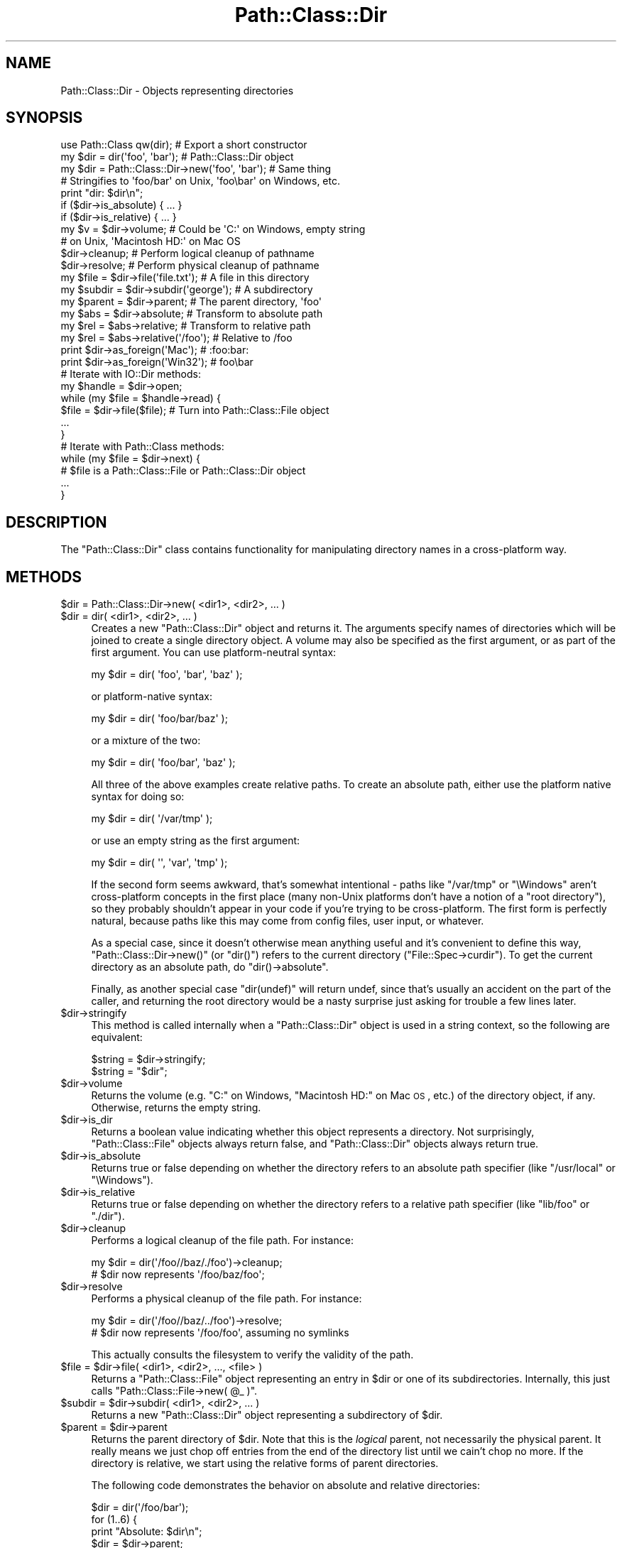 .\" Automatically generated by Pod::Man 2.22 (Pod::Simple 3.07)
.\"
.\" Standard preamble:
.\" ========================================================================
.de Sp \" Vertical space (when we can't use .PP)
.if t .sp .5v
.if n .sp
..
.de Vb \" Begin verbatim text
.ft CW
.nf
.ne \\$1
..
.de Ve \" End verbatim text
.ft R
.fi
..
.\" Set up some character translations and predefined strings.  \*(-- will
.\" give an unbreakable dash, \*(PI will give pi, \*(L" will give a left
.\" double quote, and \*(R" will give a right double quote.  \*(C+ will
.\" give a nicer C++.  Capital omega is used to do unbreakable dashes and
.\" therefore won't be available.  \*(C` and \*(C' expand to `' in nroff,
.\" nothing in troff, for use with C<>.
.tr \(*W-
.ds C+ C\v'-.1v'\h'-1p'\s-2+\h'-1p'+\s0\v'.1v'\h'-1p'
.ie n \{\
.    ds -- \(*W-
.    ds PI pi
.    if (\n(.H=4u)&(1m=24u) .ds -- \(*W\h'-12u'\(*W\h'-12u'-\" diablo 10 pitch
.    if (\n(.H=4u)&(1m=20u) .ds -- \(*W\h'-12u'\(*W\h'-8u'-\"  diablo 12 pitch
.    ds L" ""
.    ds R" ""
.    ds C` ""
.    ds C' ""
'br\}
.el\{\
.    ds -- \|\(em\|
.    ds PI \(*p
.    ds L" ``
.    ds R" ''
'br\}
.\"
.\" Escape single quotes in literal strings from groff's Unicode transform.
.ie \n(.g .ds Aq \(aq
.el       .ds Aq '
.\"
.\" If the F register is turned on, we'll generate index entries on stderr for
.\" titles (.TH), headers (.SH), subsections (.SS), items (.Ip), and index
.\" entries marked with X<> in POD.  Of course, you'll have to process the
.\" output yourself in some meaningful fashion.
.ie \nF \{\
.    de IX
.    tm Index:\\$1\t\\n%\t"\\$2"
..
.    nr % 0
.    rr F
.\}
.el \{\
.    de IX
..
.\}
.\"
.\" Accent mark definitions (@(#)ms.acc 1.5 88/02/08 SMI; from UCB 4.2).
.\" Fear.  Run.  Save yourself.  No user-serviceable parts.
.    \" fudge factors for nroff and troff
.if n \{\
.    ds #H 0
.    ds #V .8m
.    ds #F .3m
.    ds #[ \f1
.    ds #] \fP
.\}
.if t \{\
.    ds #H ((1u-(\\\\n(.fu%2u))*.13m)
.    ds #V .6m
.    ds #F 0
.    ds #[ \&
.    ds #] \&
.\}
.    \" simple accents for nroff and troff
.if n \{\
.    ds ' \&
.    ds ` \&
.    ds ^ \&
.    ds , \&
.    ds ~ ~
.    ds /
.\}
.if t \{\
.    ds ' \\k:\h'-(\\n(.wu*8/10-\*(#H)'\'\h"|\\n:u"
.    ds ` \\k:\h'-(\\n(.wu*8/10-\*(#H)'\`\h'|\\n:u'
.    ds ^ \\k:\h'-(\\n(.wu*10/11-\*(#H)'^\h'|\\n:u'
.    ds , \\k:\h'-(\\n(.wu*8/10)',\h'|\\n:u'
.    ds ~ \\k:\h'-(\\n(.wu-\*(#H-.1m)'~\h'|\\n:u'
.    ds / \\k:\h'-(\\n(.wu*8/10-\*(#H)'\z\(sl\h'|\\n:u'
.\}
.    \" troff and (daisy-wheel) nroff accents
.ds : \\k:\h'-(\\n(.wu*8/10-\*(#H+.1m+\*(#F)'\v'-\*(#V'\z.\h'.2m+\*(#F'.\h'|\\n:u'\v'\*(#V'
.ds 8 \h'\*(#H'\(*b\h'-\*(#H'
.ds o \\k:\h'-(\\n(.wu+\w'\(de'u-\*(#H)/2u'\v'-.3n'\*(#[\z\(de\v'.3n'\h'|\\n:u'\*(#]
.ds d- \h'\*(#H'\(pd\h'-\w'~'u'\v'-.25m'\f2\(hy\fP\v'.25m'\h'-\*(#H'
.ds D- D\\k:\h'-\w'D'u'\v'-.11m'\z\(hy\v'.11m'\h'|\\n:u'
.ds th \*(#[\v'.3m'\s+1I\s-1\v'-.3m'\h'-(\w'I'u*2/3)'\s-1o\s+1\*(#]
.ds Th \*(#[\s+2I\s-2\h'-\w'I'u*3/5'\v'-.3m'o\v'.3m'\*(#]
.ds ae a\h'-(\w'a'u*4/10)'e
.ds Ae A\h'-(\w'A'u*4/10)'E
.    \" corrections for vroff
.if v .ds ~ \\k:\h'-(\\n(.wu*9/10-\*(#H)'\s-2\u~\d\s+2\h'|\\n:u'
.if v .ds ^ \\k:\h'-(\\n(.wu*10/11-\*(#H)'\v'-.4m'^\v'.4m'\h'|\\n:u'
.    \" for low resolution devices (crt and lpr)
.if \n(.H>23 .if \n(.V>19 \
\{\
.    ds : e
.    ds 8 ss
.    ds o a
.    ds d- d\h'-1'\(ga
.    ds D- D\h'-1'\(hy
.    ds th \o'bp'
.    ds Th \o'LP'
.    ds ae ae
.    ds Ae AE
.\}
.rm #[ #] #H #V #F C
.\" ========================================================================
.\"
.IX Title "Path::Class::Dir 3"
.TH Path::Class::Dir 3 "2012-06-20" "perl v5.10.1" "User Contributed Perl Documentation"
.\" For nroff, turn off justification.  Always turn off hyphenation; it makes
.\" way too many mistakes in technical documents.
.if n .ad l
.nh
.SH "NAME"
Path::Class::Dir \- Objects representing directories
.SH "SYNOPSIS"
.IX Header "SYNOPSIS"
.Vb 1
\&  use Path::Class qw(dir);  # Export a short constructor
\&  
\&  my $dir = dir(\*(Aqfoo\*(Aq, \*(Aqbar\*(Aq);       # Path::Class::Dir object
\&  my $dir = Path::Class::Dir\->new(\*(Aqfoo\*(Aq, \*(Aqbar\*(Aq);  # Same thing
\&  
\&  # Stringifies to \*(Aqfoo/bar\*(Aq on Unix, \*(Aqfoo\ebar\*(Aq on Windows, etc.
\&  print "dir: $dir\en";
\&  
\&  if ($dir\->is_absolute) { ... }
\&  if ($dir\->is_relative) { ... }
\&  
\&  my $v = $dir\->volume; # Could be \*(AqC:\*(Aq on Windows, empty string
\&                        # on Unix, \*(AqMacintosh HD:\*(Aq on Mac OS
\&  
\&  $dir\->cleanup; # Perform logical cleanup of pathname
\&  $dir\->resolve; # Perform physical cleanup of pathname
\&  
\&  my $file = $dir\->file(\*(Aqfile.txt\*(Aq); # A file in this directory
\&  my $subdir = $dir\->subdir(\*(Aqgeorge\*(Aq); # A subdirectory
\&  my $parent = $dir\->parent; # The parent directory, \*(Aqfoo\*(Aq
\&  
\&  my $abs = $dir\->absolute; # Transform to absolute path
\&  my $rel = $abs\->relative; # Transform to relative path
\&  my $rel = $abs\->relative(\*(Aq/foo\*(Aq); # Relative to /foo
\&  
\&  print $dir\->as_foreign(\*(AqMac\*(Aq);   # :foo:bar:
\&  print $dir\->as_foreign(\*(AqWin32\*(Aq); #  foo\ebar
\&
\&  # Iterate with IO::Dir methods:
\&  my $handle = $dir\->open;
\&  while (my $file = $handle\->read) {
\&    $file = $dir\->file($file);  # Turn into Path::Class::File object
\&    ...
\&  }
\&  
\&  # Iterate with Path::Class methods:
\&  while (my $file = $dir\->next) {
\&    # $file is a Path::Class::File or Path::Class::Dir object
\&    ...
\&  }
.Ve
.SH "DESCRIPTION"
.IX Header "DESCRIPTION"
The \f(CW\*(C`Path::Class::Dir\*(C'\fR class contains functionality for manipulating
directory names in a cross-platform way.
.SH "METHODS"
.IX Header "METHODS"
.ie n .IP "$dir = Path::Class::Dir\->new( <dir1>, <dir2>, ... )" 4
.el .IP "\f(CW$dir\fR = Path::Class::Dir\->new( <dir1>, <dir2>, ... )" 4
.IX Item "$dir = Path::Class::Dir->new( <dir1>, <dir2>, ... )"
.PD 0
.ie n .IP "$dir = dir( <dir1>, <dir2>, ... )" 4
.el .IP "\f(CW$dir\fR = dir( <dir1>, <dir2>, ... )" 4
.IX Item "$dir = dir( <dir1>, <dir2>, ... )"
.PD
Creates a new \f(CW\*(C`Path::Class::Dir\*(C'\fR object and returns it.  The
arguments specify names of directories which will be joined to create
a single directory object.  A volume may also be specified as the
first argument, or as part of the first argument.  You can use
platform-neutral syntax:
.Sp
.Vb 1
\&  my $dir = dir( \*(Aqfoo\*(Aq, \*(Aqbar\*(Aq, \*(Aqbaz\*(Aq );
.Ve
.Sp
or platform-native syntax:
.Sp
.Vb 1
\&  my $dir = dir( \*(Aqfoo/bar/baz\*(Aq );
.Ve
.Sp
or a mixture of the two:
.Sp
.Vb 1
\&  my $dir = dir( \*(Aqfoo/bar\*(Aq, \*(Aqbaz\*(Aq );
.Ve
.Sp
All three of the above examples create relative paths.  To create an
absolute path, either use the platform native syntax for doing so:
.Sp
.Vb 1
\&  my $dir = dir( \*(Aq/var/tmp\*(Aq );
.Ve
.Sp
or use an empty string as the first argument:
.Sp
.Vb 1
\&  my $dir = dir( \*(Aq\*(Aq, \*(Aqvar\*(Aq, \*(Aqtmp\*(Aq );
.Ve
.Sp
If the second form seems awkward, that's somewhat intentional \- paths
like \f(CW\*(C`/var/tmp\*(C'\fR or \f(CW\*(C`\eWindows\*(C'\fR aren't cross-platform concepts in the
first place (many non-Unix platforms don't have a notion of a \*(L"root
directory\*(R"), so they probably shouldn't appear in your code if you're
trying to be cross-platform.  The first form is perfectly natural,
because paths like this may come from config files, user input, or
whatever.
.Sp
As a special case, since it doesn't otherwise mean anything useful and
it's convenient to define this way, \f(CW\*(C`Path::Class::Dir\->new()\*(C'\fR (or
\&\f(CW\*(C`dir()\*(C'\fR) refers to the current directory (\f(CW\*(C`File::Spec\->curdir\*(C'\fR).
To get the current directory as an absolute path, do \f(CW\*(C`dir()\->absolute\*(C'\fR.
.Sp
Finally, as another special case \f(CW\*(C`dir(undef)\*(C'\fR will return undef,
since that's usually an accident on the part of the caller, and
returning the root directory would be a nasty surprise just asking for
trouble a few lines later.
.ie n .IP "$dir\->stringify" 4
.el .IP "\f(CW$dir\fR\->stringify" 4
.IX Item "$dir->stringify"
This method is called internally when a \f(CW\*(C`Path::Class::Dir\*(C'\fR object is
used in a string context, so the following are equivalent:
.Sp
.Vb 2
\&  $string = $dir\->stringify;
\&  $string = "$dir";
.Ve
.ie n .IP "$dir\->volume" 4
.el .IP "\f(CW$dir\fR\->volume" 4
.IX Item "$dir->volume"
Returns the volume (e.g. \f(CW\*(C`C:\*(C'\fR on Windows, \f(CW\*(C`Macintosh HD:\*(C'\fR on Mac \s-1OS\s0,
etc.) of the directory object, if any.  Otherwise, returns the empty
string.
.ie n .IP "$dir\->is_dir" 4
.el .IP "\f(CW$dir\fR\->is_dir" 4
.IX Item "$dir->is_dir"
Returns a boolean value indicating whether this object represents a
directory.  Not surprisingly, \f(CW\*(C`Path::Class::File\*(C'\fR objects always
return false, and \f(CW\*(C`Path::Class::Dir\*(C'\fR objects always return true.
.ie n .IP "$dir\->is_absolute" 4
.el .IP "\f(CW$dir\fR\->is_absolute" 4
.IX Item "$dir->is_absolute"
Returns true or false depending on whether the directory refers to an
absolute path specifier (like \f(CW\*(C`/usr/local\*(C'\fR or \f(CW\*(C`\eWindows\*(C'\fR).
.ie n .IP "$dir\->is_relative" 4
.el .IP "\f(CW$dir\fR\->is_relative" 4
.IX Item "$dir->is_relative"
Returns true or false depending on whether the directory refers to a
relative path specifier (like \f(CW\*(C`lib/foo\*(C'\fR or \f(CW\*(C`./dir\*(C'\fR).
.ie n .IP "$dir\->cleanup" 4
.el .IP "\f(CW$dir\fR\->cleanup" 4
.IX Item "$dir->cleanup"
Performs a logical cleanup of the file path.  For instance:
.Sp
.Vb 2
\&  my $dir = dir(\*(Aq/foo//baz/./foo\*(Aq)\->cleanup;
\&  # $dir now represents \*(Aq/foo/baz/foo\*(Aq;
.Ve
.ie n .IP "$dir\->resolve" 4
.el .IP "\f(CW$dir\fR\->resolve" 4
.IX Item "$dir->resolve"
Performs a physical cleanup of the file path.  For instance:
.Sp
.Vb 2
\&  my $dir = dir(\*(Aq/foo//baz/../foo\*(Aq)\->resolve;
\&  # $dir now represents \*(Aq/foo/foo\*(Aq, assuming no symlinks
.Ve
.Sp
This actually consults the filesystem to verify the validity of the
path.
.ie n .IP "$file = $dir\->file( <dir1>, <dir2>, ..., <file> )" 4
.el .IP "\f(CW$file\fR = \f(CW$dir\fR\->file( <dir1>, <dir2>, ..., <file> )" 4
.IX Item "$file = $dir->file( <dir1>, <dir2>, ..., <file> )"
Returns a \f(CW\*(C`Path::Class::File\*(C'\fR object representing an entry in \f(CW$dir\fR
or one of its subdirectories.  Internally, this just calls \f(CW\*(C`Path::Class::File\->new( @_ )\*(C'\fR.
.ie n .IP "$subdir = $dir\->subdir( <dir1>, <dir2>, ... )" 4
.el .IP "\f(CW$subdir\fR = \f(CW$dir\fR\->subdir( <dir1>, <dir2>, ... )" 4
.IX Item "$subdir = $dir->subdir( <dir1>, <dir2>, ... )"
Returns a new \f(CW\*(C`Path::Class::Dir\*(C'\fR object representing a subdirectory
of \f(CW$dir\fR.
.ie n .IP "$parent = $dir\->parent" 4
.el .IP "\f(CW$parent\fR = \f(CW$dir\fR\->parent" 4
.IX Item "$parent = $dir->parent"
Returns the parent directory of \f(CW$dir\fR.  Note that this is the
\&\fIlogical\fR parent, not necessarily the physical parent.  It really
means we just chop off entries from the end of the directory list
until we cain't chop no more.  If the directory is relative, we start
using the relative forms of parent directories.
.Sp
The following code demonstrates the behavior on absolute and relative
directories:
.Sp
.Vb 5
\&  $dir = dir(\*(Aq/foo/bar\*(Aq);
\&  for (1..6) {
\&    print "Absolute: $dir\en";
\&    $dir = $dir\->parent;
\&  }
\&  
\&  $dir = dir(\*(Aqfoo/bar\*(Aq);
\&  for (1..6) {
\&    print "Relative: $dir\en";
\&    $dir = $dir\->parent;
\&  }
\&  
\&  ########### Output on Unix ################
\&  Absolute: /foo/bar
\&  Absolute: /foo
\&  Absolute: /
\&  Absolute: /
\&  Absolute: /
\&  Absolute: /
\&  Relative: foo/bar
\&  Relative: foo
\&  Relative: .
\&  Relative: ..
\&  Relative: ../..
\&  Relative: ../../..
.Ve
.ie n .IP "@list = $dir\->children" 4
.el .IP "\f(CW@list\fR = \f(CW$dir\fR\->children" 4
.IX Item "@list = $dir->children"
Returns a list of \f(CW\*(C`Path::Class::File\*(C'\fR and/or \f(CW\*(C`Path::Class::Dir\*(C'\fR
objects listed in this directory, or in scalar context the number of
such objects.  Obviously, it is necessary for \f(CW$dir\fR to
exist and be readable in order to find its children.
.Sp
Note that the children are returned as subdirectories of \f(CW$dir\fR,
i.e. the children of \fIfoo\fR will be \fIfoo/bar\fR and \fIfoo/baz\fR, not
\&\fIbar\fR and \fIbaz\fR.
.Sp
Ordinarily \f(CW\*(C`children()\*(C'\fR will not include the \fIself\fR and \fIparent\fR
entries \f(CW\*(C`.\*(C'\fR and \f(CW\*(C`..\*(C'\fR (or their equivalents on non-Unix systems),
because that's like I'm-my-own-grandpa business.  If you do want all
directory entries including these special ones, pass a true value for
the \f(CW\*(C`all\*(C'\fR parameter:
.Sp
.Vb 2
\&  @c = $dir\->children(); # Just the children
\&  @c = $dir\->children(all => 1); # All entries
.Ve
.ie n .IP "$abs = $dir\->absolute" 4
.el .IP "\f(CW$abs\fR = \f(CW$dir\fR\->absolute" 4
.IX Item "$abs = $dir->absolute"
Returns a \f(CW\*(C`Path::Class::Dir\*(C'\fR object representing \f(CW$dir\fR as an
absolute path.  An optional argument, given as either a string or a
\&\f(CW\*(C`Path::Class::Dir\*(C'\fR object, specifies the directory to use as the base
of relativity \- otherwise the current working directory will be used.
.ie n .IP "$rel = $dir\->relative" 4
.el .IP "\f(CW$rel\fR = \f(CW$dir\fR\->relative" 4
.IX Item "$rel = $dir->relative"
Returns a \f(CW\*(C`Path::Class::Dir\*(C'\fR object representing \f(CW$dir\fR as a
relative path.  An optional argument, given as either a string or a
\&\f(CW\*(C`Path::Class::Dir\*(C'\fR object, specifies the directory to use as the base
of relativity \- otherwise the current working directory will be used.
.ie n .IP "$boolean = $dir\->subsumes($other)" 4
.el .IP "\f(CW$boolean\fR = \f(CW$dir\fR\->subsumes($other)" 4
.IX Item "$boolean = $dir->subsumes($other)"
Returns true if this directory spec subsumes the other spec, and false
otherwise.  Think of \*(L"subsumes\*(R" as \*(L"contains\*(R", but we only look at the
\&\fIspecs\fR, not whether \f(CW$dir\fR actually contains \f(CW$other\fR on the
filesystem.
.Sp
The \f(CW$other\fR argument may be a \f(CW\*(C`Path::Class::Dir\*(C'\fR object, a
\&\f(CW\*(C`Path::Class::File\*(C'\fR object, or a string.  In the latter case, we
assume it's a directory.
.Sp
.Vb 5
\&  # Examples:
\&  dir(\*(Aqfoo/bar\*(Aq )\->subsumes(dir(\*(Aqfoo/bar/baz\*(Aq))  # True
\&  dir(\*(Aq/foo/bar\*(Aq)\->subsumes(dir(\*(Aq/foo/bar/baz\*(Aq)) # True
\&  dir(\*(Aqfoo/bar\*(Aq )\->subsumes(dir(\*(Aqbar/baz\*(Aq))      # False
\&  dir(\*(Aq/foo/bar\*(Aq)\->subsumes(dir(\*(Aqfoo/bar\*(Aq))      # False
.Ve
.ie n .IP "$boolean = $dir\->contains($other)" 4
.el .IP "\f(CW$boolean\fR = \f(CW$dir\fR\->contains($other)" 4
.IX Item "$boolean = $dir->contains($other)"
Returns true if this directory actually contains \f(CW$other\fR on the
filesystem.  \f(CW$other\fR doesn't have to be a direct child of \f(CW$dir\fR,
it just has to be subsumed.
.ie n .IP "$foreign = $dir\->as_foreign($type)" 4
.el .IP "\f(CW$foreign\fR = \f(CW$dir\fR\->as_foreign($type)" 4
.IX Item "$foreign = $dir->as_foreign($type)"
Returns a \f(CW\*(C`Path::Class::Dir\*(C'\fR object representing \f(CW$dir\fR as it would
be specified on a system of type \f(CW$type\fR.  Known types include
\&\f(CW\*(C`Unix\*(C'\fR, \f(CW\*(C`Win32\*(C'\fR, \f(CW\*(C`Mac\*(C'\fR, \f(CW\*(C`VMS\*(C'\fR, and \f(CW\*(C`OS2\*(C'\fR, i.e. anything for which
there is a subclass of \f(CW\*(C`File::Spec\*(C'\fR.
.Sp
Any generated objects (subdirectories, files, parents, etc.) will also
retain this type.
.ie n .IP "$foreign = Path::Class::Dir\->new_foreign($type, @args)" 4
.el .IP "\f(CW$foreign\fR = Path::Class::Dir\->new_foreign($type, \f(CW@args\fR)" 4
.IX Item "$foreign = Path::Class::Dir->new_foreign($type, @args)"
Returns a \f(CW\*(C`Path::Class::Dir\*(C'\fR object representing \f(CW$dir\fR as it would
be specified on a system of type \f(CW$type\fR.  Known types include
\&\f(CW\*(C`Unix\*(C'\fR, \f(CW\*(C`Win32\*(C'\fR, \f(CW\*(C`Mac\*(C'\fR, \f(CW\*(C`VMS\*(C'\fR, and \f(CW\*(C`OS2\*(C'\fR, i.e. anything for which
there is a subclass of \f(CW\*(C`File::Spec\*(C'\fR.
.Sp
The arguments in \f(CW@args\fR are the same as they would be specified in
\&\f(CW\*(C`new()\*(C'\fR.
.ie n .IP "@list = $dir\->dir_list([\s-1OFFSET\s0, [\s-1LENGTH\s0]])" 4
.el .IP "\f(CW@list\fR = \f(CW$dir\fR\->dir_list([\s-1OFFSET\s0, [\s-1LENGTH\s0]])" 4
.IX Item "@list = $dir->dir_list([OFFSET, [LENGTH]])"
Returns the list of strings internally representing this directory
structure.  Each successive member of the list is understood to be an
entry in its predecessor's directory list.  By contract, \f(CW\*(C`Path::Class\->new( $dir\->dir_list )\*(C'\fR should be equivalent to \f(CW$dir\fR.
.Sp
The semantics of this method are similar to Perl's \f(CW\*(C`splice\*(C'\fR or
\&\f(CW\*(C`substr\*(C'\fR functions; they return \f(CW\*(C`LENGTH\*(C'\fR elements starting at
\&\f(CW\*(C`OFFSET\*(C'\fR.  If \f(CW\*(C`LENGTH\*(C'\fR is omitted, returns all the elements starting
at \f(CW\*(C`OFFSET\*(C'\fR up to the end of the list.  If \f(CW\*(C`LENGTH\*(C'\fR is negative,
returns the elements from \f(CW\*(C`OFFSET\*(C'\fR onward except for \f(CW\*(C`\-LENGTH\*(C'\fR
elements at the end.  If \f(CW\*(C`OFFSET\*(C'\fR is negative, it counts backward
\&\f(CW\*(C`OFFSET\*(C'\fR elements from the end of the list.  If \f(CW\*(C`OFFSET\*(C'\fR and
\&\f(CW\*(C`LENGTH\*(C'\fR are both omitted, the entire list is returned.
.Sp
In a scalar context, \f(CW\*(C`dir_list()\*(C'\fR with no arguments returns the
number of entries in the directory list; \f(CW\*(C`dir_list(OFFSET)\*(C'\fR returns
the single element at that offset; \f(CW\*(C`dir_list(OFFSET, LENGTH)\*(C'\fR returns
the final element that would have been returned in a list context.
.ie n .IP "$fh = $dir\->\fIopen()\fR" 4
.el .IP "\f(CW$fh\fR = \f(CW$dir\fR\->\fIopen()\fR" 4
.IX Item "$fh = $dir->open()"
Passes \f(CW$dir\fR to \f(CW\*(C`IO::Dir\->open\*(C'\fR and returns the result as an
\&\f(CW\*(C`IO::Dir\*(C'\fR object.  If the opening fails, \f(CW\*(C`undef\*(C'\fR is returned and
\&\f(CW$!\fR is set.
.ie n .IP "$dir\->mkpath($verbose, $mode)" 4
.el .IP "\f(CW$dir\fR\->mkpath($verbose, \f(CW$mode\fR)" 4
.IX Item "$dir->mkpath($verbose, $mode)"
Passes all arguments, including \f(CW$dir\fR, to \f(CW\*(C`File::Path::mkpath()\*(C'\fR and returns the result (a list of all directories created).
.ie n .IP "$dir\->rmtree($verbose, $cautious)" 4
.el .IP "\f(CW$dir\fR\->rmtree($verbose, \f(CW$cautious\fR)" 4
.IX Item "$dir->rmtree($verbose, $cautious)"
Passes all arguments, including \f(CW$dir\fR, to \f(CW\*(C`File::Path::rmtree()\*(C'\fR and returns the result (the number of files successfully deleted).
.ie n .IP "$dir\->\fIremove()\fR" 4
.el .IP "\f(CW$dir\fR\->\fIremove()\fR" 4
.IX Item "$dir->remove()"
Removes the directory, which must be empty.  Returns a boolean value
indicating whether or not the directory was successfully removed.
This method is mainly provided for consistency with
\&\f(CW\*(C`Path::Class::File\*(C'\fR's \f(CW\*(C`remove()\*(C'\fR method.
.ie n .IP "$dir_or_file = $dir\->\fInext()\fR" 4
.el .IP "\f(CW$dir_or_file\fR = \f(CW$dir\fR\->\fInext()\fR" 4
.IX Item "$dir_or_file = $dir->next()"
A convenient way to iterate through directory contents.  The first
time \f(CW\*(C`next()\*(C'\fR is called, it will \f(CW\*(C`open()\*(C'\fR the directory and read the
first item from it, returning the result as a \f(CW\*(C`Path::Class::Dir\*(C'\fR or
\&\f(CW\*(C`Path::Class::File\*(C'\fR object (depending, of course, on its actual
type).  Each subsequent call to \f(CW\*(C`next()\*(C'\fR will simply iterate over the
directory's contents, until there are no more items in the directory,
and then the undefined value is returned.  For example, to iterate
over all the regular files in a directory:
.Sp
.Vb 5
\&  while (my $file = $dir\->next) {
\&    next unless \-f $file;
\&    my $fh = $file\->open(\*(Aqr\*(Aq) or die "Can\*(Aqt read $file: $!";
\&    ...
\&  }
.Ve
.Sp
If an error occurs when opening the directory (for instance, it
doesn't exist or isn't readable), \f(CW\*(C`next()\*(C'\fR will throw an exception
with the value of \f(CW$!\fR.
.ie n .IP "$dir\->recurse( callback => sub {...} )" 4
.el .IP "\f(CW$dir\fR\->recurse( callback => sub {...} )" 4
.IX Item "$dir->recurse( callback => sub {...} )"
Iterates through this directory and all of its children, and all of
its children's children, etc., calling the \f(CW\*(C`callback\*(C'\fR subroutine for
each entry.  This is a lot like what the \f(CW\*(C`File::Find\*(C'\fR module does,
and of course \f(CW\*(C`File::Find\*(C'\fR will work fine on \f(CW\*(C`Path::Class\*(C'\fR objects,
but the advantage of the \f(CW\*(C`recurse()\*(C'\fR method is that it will also feed
your callback routine \f(CW\*(C`Path::Class\*(C'\fR objects rather than just pathname
strings.
.Sp
The \f(CW\*(C`recurse()\*(C'\fR method requires a \f(CW\*(C`callback\*(C'\fR parameter specifying
the subroutine to invoke for each entry.  It will be passed the
\&\f(CW\*(C`Path::Class\*(C'\fR object as its first argument.
.Sp
\&\f(CW\*(C`recurse()\*(C'\fR also accepts two boolean parameters, \f(CW\*(C`depthfirst\*(C'\fR and
\&\f(CW\*(C`preorder\*(C'\fR that control the order of recursion.  The default is a
preorder, breadth-first search, i.e. \f(CW\*(C`depthfirst => 0, preorder => 1\*(C'\fR.
At the time of this writing, all combinations of these two parameters
are supported \fIexcept\fR \f(CW\*(C`depthfirst => 0, preorder => 0\*(C'\fR.
.ie n .IP "$st = $file\->\fIstat()\fR" 4
.el .IP "\f(CW$st\fR = \f(CW$file\fR\->\fIstat()\fR" 4
.IX Item "$st = $file->stat()"
Invokes \f(CW\*(C`File::stat::stat()\*(C'\fR on this directory and returns a
\&\f(CW\*(C`File::stat\*(C'\fR object representing the result.
.ie n .IP "$st = $file\->\fIlstat()\fR" 4
.el .IP "\f(CW$st\fR = \f(CW$file\fR\->\fIlstat()\fR" 4
.IX Item "$st = $file->lstat()"
Same as \f(CW\*(C`stat()\*(C'\fR, but if \f(CW$file\fR is a symbolic link, \f(CW\*(C`lstat()\*(C'\fR
stats the link instead of the directory the link points to.
.SH "AUTHOR"
.IX Header "AUTHOR"
Ken Williams, kwilliams@cpan.org
.SH "SEE ALSO"
.IX Header "SEE ALSO"
Path::Class, Path::Class::File, File::Spec
